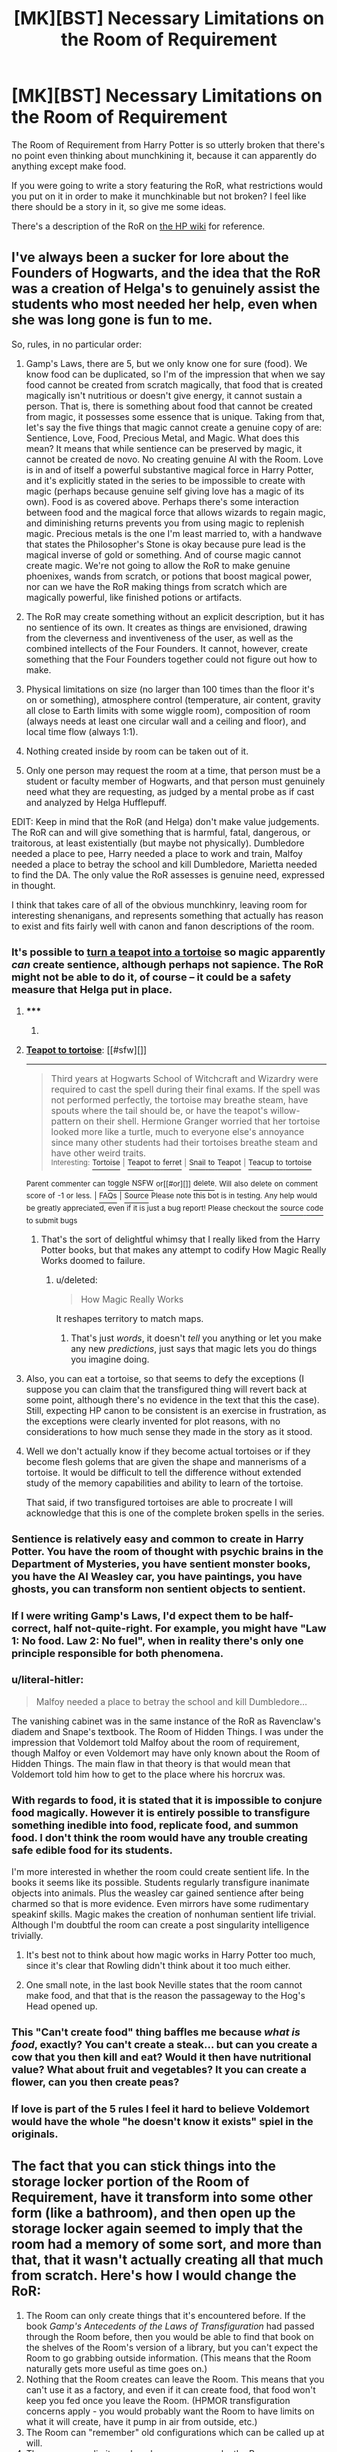 #+TITLE: [MK][BST] Necessary Limitations on the Room of Requirement

* [MK][BST] Necessary Limitations on the Room of Requirement
:PROPERTIES:
:Author: eaglejarl
:Score: 7
:DateUnix: 1421127109.0
:DateShort: 2015-Jan-13
:END:
The Room of Requirement from Harry Potter is so utterly broken that there's no point even thinking about munchkining it, because it can apparently do anything except make food.

If you were going to write a story featuring the RoR, what restrictions would you put on it in order to make it munchkinable but not broken? I feel like there should be a story in it, so give me some ideas.

There's a description of the RoR on [[http://harrypotter.wikia.com/wiki/Room_of_Requirement][the HP wiki]] for reference.


** I've always been a sucker for lore about the Founders of Hogwarts, and the idea that the RoR was a creation of Helga's to genuinely assist the students who most needed her help, even when she was long gone is fun to me.

So, rules, in no particular order:

1. Gamp's Laws, there are 5, but we only know one for sure (food). We know food can be duplicated, so I'm of the impression that when we say food cannot be created from scratch magically, that food that is created magically isn't nutritious or doesn't give energy, it cannot sustain a person. That is, there is something about food that cannot be created from magic, it possesses some essence that is unique. Taking from that, let's say the five things that magic cannot create a genuine copy of are: Sentience, Love, Food, Precious Metal, and Magic. What does this mean? It means that while sentience can be preserved by magic, it cannot be created de novo. No creating genuine AI with the Room. Love is in and of itself a powerful substantive magical force in Harry Potter, and it's explicitly stated in the series to be impossible to create with magic (perhaps because genuine self giving love has a magic of its own). Food is as covered above. Perhaps there's some interaction between food and the magical force that allows wizards to regain magic, and diminishing returns prevents you from using magic to replenish magic. Precious metals is the one I'm least married to, with a handwave that states the Philosopher's Stone is okay because pure lead is the magical inverse of gold or something. And of course magic cannot create magic. We're not going to allow the RoR to make genuine phoenixes, wands from scratch, or potions that boost magical power, nor can we have the RoR making things from scratch which are magically powerful, like finished potions or artifacts.

2. The RoR may create something without an explicit description, but it has no sentience of its own. It creates as things are envisioned, drawing from the cleverness and inventiveness of the user, as well as the combined intellects of the Four Founders. It cannot, however, create something that the Four Founders together could not figure out how to make.

3. Physical limitations on size (no larger than 100 times than the floor it's on or something), atmosphere control (temperature, air content, gravity all close to Earth limits with some wiggle room), composition of room (always needs at least one circular wall and a ceiling and floor), and local time flow (always 1:1).

4. Nothing created inside by room can be taken out of it.

5. Only one person may request the room at a time, that person must be a student or faculty member of Hogwarts, and that person must genuinely need what they are requesting, as judged by a mental probe as if cast and analyzed by Helga Hufflepuff.

EDIT: Keep in mind that the RoR (and Helga) don't make value judgements. The RoR can and will give something that is harmful, fatal, dangerous, or traitorous, at least existentially (but maybe not physically). Dumbledore needed a place to pee, Harry needed a place to work and train, Malfoy needed a place to betray the school and kill Dumbledore, Marietta needed to find the DA. The only value the RoR assesses is genuine need, expressed in thought.

I think that takes care of all of the obvious munchkinry, leaving room for interesting shenanigans, and represents something that actually has reason to exist and fits fairly well with canon and fanon descriptions of the room.
:PROPERTIES:
:Author: CaptainLoggers
:Score: 10
:DateUnix: 1421129390.0
:DateShort: 2015-Jan-13
:END:

*** It's possible to [[http://harrypotter.wikia.com/wiki/Teapot_to_tortoise][turn a teapot into a tortoise]] so magic apparently /can/ create sentience, although perhaps not sapience. The RoR might not be able to do it, of course -- it could be a safety measure that Helga put in place.
:PROPERTIES:
:Author: eaglejarl
:Score: 6
:DateUnix: 1421131386.0
:DateShort: 2015-Jan-13
:END:

**** ***** 
      :PROPERTIES:
      :CUSTOM_ID: section
      :END:
****** 
       :PROPERTIES:
       :CUSTOM_ID: section-1
       :END:
**** 
     :PROPERTIES:
     :CUSTOM_ID: section-2
     :END:
[[https://harrypotter.wikia.com/wiki/Teapot%20to%20tortoise][*Teapot to tortoise*]]: [[#sfw][]]

--------------

#+begin_quote
  Third years at Hogwarts School of Witchcraft and Wizardry were required to cast the spell during their final exams. If the spell was not performed perfectly, the tortoise may breathe steam, have spouts where the tail should be, or have the teapot's willow-pattern on their shell. Hermione Granger worried that her tortoise looked more like a turtle, much to everyone else's annoyance since many other students had their tortoises breathe steam and have other weird traits.\\
  ^{Interesting:} [[https://harrypotter.wikia.com/wiki/tortoise][^{Tortoise}]] ^{|} [[https://harrypotter.wikia.com/wiki/teapot%20to%20ferret][^{Teapot} ^{to} ^{ferret}]] ^{|} [[https://harrypotter.wikia.com/wiki/snail%20to%20teapot][^{Snail} ^{to} ^{Teapot}]] ^{|} [[https://harrypotter.wikia.com/wiki/teacup%20to%20tortoise][^{Teacup} ^{to} ^{tortoise}]]
#+end_quote

^{Parent} ^{commenter} ^{can} [[http://www.np.reddit.com/message/compose?to=autowikiabot&subject=AutoWikibot%20NSFW%20toggle&message=%2Btoggle-nsfw+cnncwu4][^{toggle} ^{NSFW}]] ^{or[[#or][]]} [[http://www.np.reddit.com/message/compose?to=autowikiabot&subject=AutoWikibot%20Deletion&message=%2Bdelete+cnncwu4][^{delete}]]^{.} ^{Will} ^{also} ^{delete} ^{on} ^{comment} ^{score} ^{of} ^{-1} ^{or} ^{less.} ^{|} [[http://www.np.reddit.com/r/autowikiabot/wiki/index][^{FAQs}]] ^{|} [[https://github.com/Timidger/autowikiabot-py][^{Source}]] ^{Please note this bot is in testing. Any help would be greatly appreciated, even if it is just a bug report! Please checkout the} [[https://github.com/Timidger/autowikiabot-py][^{source} ^{code}]] ^{to submit bugs}
:PROPERTIES:
:Author: autowikiabot
:Score: 2
:DateUnix: 1421131397.0
:DateShort: 2015-Jan-13
:END:

***** That's the sort of delightful whimsy that I really liked from the Harry Potter books, but that makes any attempt to codify How Magic Really Works doomed to failure.
:PROPERTIES:
:Author: alexanderwales
:Score: 7
:DateUnix: 1421137234.0
:DateShort: 2015-Jan-13
:END:

****** u/deleted:
#+begin_quote
  How Magic Really Works
#+end_quote

It reshapes territory to match maps.
:PROPERTIES:
:Score: 5
:DateUnix: 1421141067.0
:DateShort: 2015-Jan-13
:END:

******* That's just /words/, it doesn't /tell/ you anything or let you make any new /predictions/, just says that magic lets you do things you imagine doing.
:PROPERTIES:
:Author: notentirelyrandom
:Score: 4
:DateUnix: 1421190253.0
:DateShort: 2015-Jan-14
:END:


**** Also, you can eat a tortoise, so that seems to defy the exceptions (I suppose you can claim that the transfigured thing will revert back at some point, although there's no evidence in the text that this the case). Still, expecting HP canon to be consistent is an exercise in frustration, as the exceptions were clearly invented for plot reasons, with no considerations to how much sense they made in the story as it stood.
:PROPERTIES:
:Author: thakil
:Score: 1
:DateUnix: 1421327753.0
:DateShort: 2015-Jan-15
:END:


**** Well we don't actually know if they become actual tortoises or if they become flesh golems that are given the shape and mannerisms of a tortoise. It would be difficult to tell the difference without extended study of the memory capabilities and ability to learn of the tortoise.

That said, if two transfigured tortoises are able to procreate I will acknowledge that this is one of the complete broken spells in the series.
:PROPERTIES:
:Author: LordSwedish
:Score: 1
:DateUnix: 1421709189.0
:DateShort: 2015-Jan-20
:END:


*** Sentience is relatively easy and common to create in Harry Potter. You have the room of thought with psychic brains in the Department of Mysteries, you have sentient monster books, you have the AI Weasley car, you have paintings, you have ghosts, you can transform non sentient objects to sentient.
:PROPERTIES:
:Author: Nepene
:Score: 3
:DateUnix: 1421175417.0
:DateShort: 2015-Jan-13
:END:


*** If I were writing Gamp's Laws, I'd expect them to be half-correct, half not-quite-right. For example, you might have "Law 1: No food. Law 2: No fuel", when in reality there's only one principle responsible for both phenomena.
:PROPERTIES:
:Author: ancientcampus
:Score: 3
:DateUnix: 1421177062.0
:DateShort: 2015-Jan-13
:END:


*** u/literal-hitler:
#+begin_quote
  Malfoy needed a place to betray the school and kill Dumbledore...
#+end_quote

The vanishing cabinet was in the same instance of the RoR as Ravenclaw's diadem and Snape's textbook. The Room of Hidden Things. I was under the impression that Voldemort told Malfoy about the room of requirement, though Malfoy or even Voldemort may have only known about the Room of Hidden Things. The main flaw in that theory is that would mean that Voldemort told him how to get to the place where his horcrux was.
:PROPERTIES:
:Author: literal-hitler
:Score: 3
:DateUnix: 1421198489.0
:DateShort: 2015-Jan-14
:END:


*** With regards to food, it is stated that it is impossible to conjure food magically. However it is entirely possible to transfigure something inedible into food, replicate food, and summon food. I don't think the room would have any trouble creating safe edible food for its students.

I'm more interested in whether the room could create sentient life. In the books it seems like its possible. Students regularly transfigure inanimate objects into animals. Plus the weasley car gained sentience after being charmed so that is more evidence. Even mirrors have some rudimentary speakinf skills. Magic makes the creation of nonhuman sentient life trivial. Although I'm doubtful the room can create a post singularity intelligence trivially.
:PROPERTIES:
:Author: okaycat
:Score: 2
:DateUnix: 1421134327.0
:DateShort: 2015-Jan-13
:END:

**** It's best not to think about how magic works in Harry Potter too much, since it's clear that Rowling didn't think about it too much either.
:PROPERTIES:
:Author: alexanderwales
:Score: 5
:DateUnix: 1421135037.0
:DateShort: 2015-Jan-13
:END:


**** One small note, in the last book Neville states that the room cannot make food, and that that is the reason the passageway to the Hog's Head opened up.
:PROPERTIES:
:Author: Capt-POTATO
:Score: 1
:DateUnix: 1421267131.0
:DateShort: 2015-Jan-14
:END:


*** This "Can't create food" thing baffles me because /what is food/, exactly? You can't create a steak... but can you create a cow that you then kill and eat? Would it then have nutritional value? What about fruit and vegetables? It you can create a flower, can you then create peas?
:PROPERTIES:
:Author: acakin
:Score: 1
:DateUnix: 1421165009.0
:DateShort: 2015-Jan-13
:END:


*** If love is part of the 5 rules I feel it hard to believe Voldemort would have the whole "he doesn't know it exists" spiel in the originals.
:PROPERTIES:
:Author: RMcD94
:Score: 1
:DateUnix: 1421171534.0
:DateShort: 2015-Jan-13
:END:


** The fact that you can stick things into the storage locker portion of the Room of Requirement, have it transform into some other form (like a bathroom), and then open up the storage locker again seemed to imply that the room had a memory of some sort, and more than that, that it wasn't actually creating all that much from scratch. Here's how I would change the RoR:

1. The Room can only create things that it's encountered before. If the book /Gamp's Antecedents of the Laws of Transfiguration/ had passed through the Room before, then you would be able to find that book on the shelves of the Room's version of a library, but you can't expect the Room to go grabbing outside information. (This means that the Room naturally gets more useful as time goes on.)
2. Nothing that the Room creates can leave the Room. This means that you can't use it as a factory, and even if it can create food, that food won't keep you fed once you leave the Room. (HPMOR transfiguration concerns apply - you would probably want the Room to have limits on what it will create, have it pump in air from outside, etc.)
3. The Room can "remember" old configurations which can be called up at will.
4. There are some limits on how large you can make the Room.

Then you just assume that the Room is mostly composed of a powerful matter creation engine and a requirement judgement engine, and you're pretty much good to go. No, you can't use the Room as a time machine. No, it can't change the physical laws of the universe.

Depending on what you want your universe to be - whether it's canon Harry Potter or whether you just want to steal the concept and have it be a seemingly abandoned room at the University of Montreal - you can enact a few tweaks. The canon RoR has a bunch of tacked on magic powers that allow it to hide from detection and things like that, but I don't think that's central to the concept.

(The obvious hacks to the above model are left as an exercise to the reader.)

Edit: [[/u/eaglejarl]], if you are planning to write a story about the Room of Requirement, I'd suggest that you just take the basic concept and pull it from Harry Potter canon - otherwise there are a ton of Harry Potter related bits of silliness that you need to deal with. Besides that, you get a lot more unique flavor that you can add in, since you can change the setting to be whatever you want. Set the Room in a palace during the Ottoman Empire, or at a corporate office building, and have it be a place of mystery to be explored rather than just another bit of magic tacked onto all the other exploitable bits of magic.
:PROPERTIES:
:Author: alexanderwales
:Score: 5
:DateUnix: 1421132156.0
:DateShort: 2015-Jan-13
:END:

*** I notice that you didn't place any sapience restriction, so my first thought was to call on the Four Founders since they have passed through the Room before. (It seems like an AI-in-a-box problem where the Four Founder-AIs can't exist outside of the "box".)

For the following hacks, I assume the Rooms can conjure magical items that normally obey all of the laws of magic as long as they remain in the Room. Any indirect effects that is non-magical in nature will remain when leaving the Room and magical effects will disappear.

Conjure up healing potions or phoenix tears to make the Room into a hospital for near-death patients. Wait until all magical ingredients and magic has left the body of the patient and the patient can simply walk out. No magic potions that has a magical, or temporary, effect on you will be effective outside of the Room. But potions with a permanent non-magical effect will not have its aftereffects disappear.

There is also the opportunity to preform experiments with precious materials. For example, Snape can get as many rare potion ingredients the Room has seen before as he wants, and invent new potions through as many/wasteful experiments as necessary. Then he can walk out with a perfected potion recipe.
:PROPERTIES:
:Author: xamueljones
:Score: 4
:DateUnix: 1421133848.0
:DateShort: 2015-Jan-13
:END:


** The usual genie problem where you have to ask the question just right because of the too-literal interpretation.
:PROPERTIES:
:Score: 3
:DateUnix: 1421128437.0
:DateShort: 2015-Jan-13
:END:


** Can you transmit data from within the room?
:PROPERTIES:
:Author: krakonfour
:Score: 2
:DateUnix: 1421152825.0
:DateShort: 2015-Jan-13
:END:

*** IIRC, one end of the Vanishing Cabinet was stored in the Room. So, yes, though possibly only through particular magical methods, but at the very least that one for sure.

...Can the Room access the Floo Network?
:PROPERTIES:
:Author: Chosen_Pun
:Score: 2
:DateUnix: 1421161018.0
:DateShort: 2015-Jan-13
:END:

**** I was just wondering about the utility of bringing a tianhe-2, miniturizing it, duplicating it a million times, then hooking them together to end up with something akin to the technological singularity in just one room.

The only benefit would be if your transmit and receive data.
:PROPERTIES:
:Author: krakonfour
:Score: 1
:DateUnix: 1421171524.0
:DateShort: 2015-Jan-13
:END:

***** Not Neccessarily. Any transcomputational problem could be solved by your supercomputer, and then the data dumped onto a portable hard drive you have and moved to the outside world by sneakernet.

What is the first 72748204785828 digit prime?

Solving the protein folding problem or running thru the SET I@Home database is limited only by how long it takes to set up the RORputer and how long it takes to give it the raw data.

Heck, if you've got friendly AI solved, but it requires some arbitrarily processing power to run, run it in the RoR and then have the AI figure out a compressed version of itself.
:PROPERTIES:
:Author: fljared
:Score: 2
:DateUnix: 1421179026.0
:DateShort: 2015-Jan-13
:END:


** One change that would cover almost every possibility is making it respond to a person's true requirements, as opposed to their requests. Do you really a room to house an army, or are you just abusing the RoR to try and get one?
:PROPERTIES:
:Author: ulyssessword
:Score: 2
:DateUnix: 1421131230.0
:DateShort: 2015-Jan-13
:END:

*** But then "I need a room containing a Friendly AI which I can release onto the Internet in order to be sure that the first AI is Friendly" would be a valid request.
:PROPERTIES:
:Author: eaglejarl
:Score: 3
:DateUnix: 1421131515.0
:DateShort: 2015-Jan-13
:END:

**** I don't think you should be able to ask the Room of Requirement for something you not only can't engineer but /cannot actually specify/. Of course, you could specify, "I need a software-implemented optimization process that minimizes my objectified regret with respect to my objective interests as detailed in Railton's /Moral Realism/" or "I need a piece of software implementing the Coherent Extrapolated Volition of my society". I suppose those are close enough to having a map of your request in your head for the Room to be able to use it without solving your philosophical problems for you.
:PROPERTIES:
:Score: 2
:DateUnix: 1421141357.0
:DateShort: 2015-Jan-13
:END:


**** There would be no such thing as a "request". The RoR would read your mind, see that you are focusing on the dangers of unFriendy AI, and give you a nice study room, possibly with an attached library and workshop.
:PROPERTIES:
:Author: ulyssessword
:Score: 2
:DateUnix: 1421154780.0
:DateShort: 2015-Jan-13
:END:


** I don't think they ever take anything "made" in the room outside the room. I always assumed holodeck rules apply. You can request a workshop, bring in the raw materials, and make something, then bring the finished product outside (which is what Draco did, fixing the vanishing cabinet).
:PROPERTIES:
:Author: ancientcampus
:Score: 1
:DateUnix: 1421176877.0
:DateShort: 2015-Jan-13
:END:


** A lot of people seem to be listing things created by the room cannot be taken out of it. What then happens to the air? Either the founders built a large reservoir of air somewhere or people leaving the room suddenly find that their lungs are (mostly) empty of air, all the CO2 in them suddenly becomes very reactive atomic carbon and a whole lot of H2O in their body becomes H2.

Writing this I just realised that maybe the room simply draws air from outside. In any case you have to consider what exactly the room considers "made by the room" and what happens when real and virtual objects are mixed in some way. (As another example, can you mix real aluminium and virtual aluminium which when removed from the room becomes aluminium aerogel?)
:PROPERTIES:
:Author: duffmancd
:Score: 1
:DateUnix: 1421193725.0
:DateShort: 2015-Jan-14
:END:


** How about:

*1 - Any given Room of the Room of Requirement takes its initial form from roughly sewing together rooms and items which exist /somewhere/ in the planet*. The room thus cannot create anything truly novel or directly implement creativity. Subsequent modifications to a given Room are retained, so you /can/ create novel stuff /within/ the rooms and leave them there, but you can't, say, visualize a unique painting and have it appear in the room unless you've specified the position of every drop of paint. (But you could say "I need to look at art" and you'll probably get a blended version of various art galleries...filled with commonplace paintings which have been duplicated often)

2 - Because the Room tends to sew together stuff it finds in the world, you can't really ask it to duplicate a unique object. There have to be multiple very similar versions of the object in existence before the Room can create that object. So you can make wands, but you can't create The Elder Wand or Harry's particular wand, because it's unique. Similarly, you can't create "Crookshanks" because he's unique, but you can create cats in general. You can get specific books if there are multiple copies of the book in circulation to sew together, but you can't get unique one-of-a-kind books. You can only make philosopher's stone's if there are a bunch of them currently circulating, and so on.

3 - For the same sewing reason, no "Show me my dormitory from college". No "Show me Malfloy's Manor". You can get information in the sense of creating a library, but you can't get information from the room in the sense of spying on the arrangement of furniture in someone's house or figuring out someone's location. You don't get a fine level of control over how things are sewn together, You can specify if you want rooms in an approximate lay-out, but with very limited detail.

4 - The room only gives you what you /need/ and not much more - that is, the room provides a satisficing solution to whatever you think you need, not an optimizing solution. You aren't automatically presented the best possible room from all room molds, just one that works.

5 - The Room of Requirement is "lazy" and tends to re-use Rooms when possible.

6 - No item generated within a Room may be removed from the Room of Requirement. Magical effects from generated items immediately halt upon leaving the room.

(Rules 1, 2, 3 all follow from the same "Sewing" property so obviously that is obviously the most munchkin-blocking. the rest are optional suggestions.)
:PROPERTIES:
:Author: E-o_o-3
:Score: 1
:DateUnix: 1421195535.0
:DateShort: 2015-Jan-14
:END:


** RoR can only create things you can imagine specifically. I.E. it can only create what you can think of yourself, both consciously and subconsiously. For example, you couldn't get it to make you a faster than light spaceship if you don't know details about how the FTL drive would work. Another important constraint implicit in this is that whatever it creates has to be physically possible (within the laws of physics/magic).

It's the ultimate fabricator, but it can't design things for you.
:PROPERTIES:
:Author: Galap
:Score: 1
:DateUnix: 1421219549.0
:DateShort: 2015-Jan-14
:END:


** I like the description in jerrway69 passageways (ffnet). ROR can grab anything within the school, potion, potion ingredients, books etc. No life from scratch.
:PROPERTIES:
:Author: nerdguy1138
:Score: 1
:DateUnix: 1421362034.0
:DateShort: 2015-Jan-16
:END:

